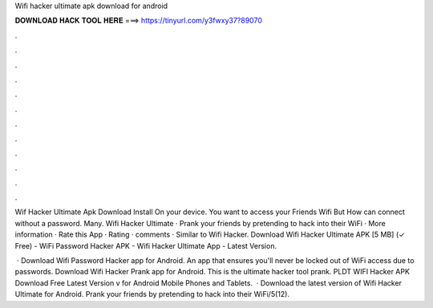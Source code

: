 Wifi hacker ultimate apk download for android



𝐃𝐎𝐖𝐍𝐋𝐎𝐀𝐃 𝐇𝐀𝐂𝐊 𝐓𝐎𝐎𝐋 𝐇𝐄𝐑𝐄 ===> https://tinyurl.com/y3fwxy37?89070



.



.



.



.



.



.



.



.



.



.



.



.

Wif Hacker Ultimate Apk Download Install On your device. You want to access your Friends Wifi But How can connect without a password. Many. Wifi Hacker Ultimate · Prank your friends by pretending to hack into their WiFi · More information · Rate this App · Rating · comments · Similar to Wifi Hacker. Download Wifi Hacker Ultimate APK [5 MB] (✓ Free) - WiFi Password Hacker APK - Wifi Hacker Ultimate App - Latest Version.

 · Download Wifi Password Hacker app for Android. An app that ensures you'll never be locked out of WiFi access due to passwords. Download Wifi Hacker Prank app for Android. This is the ultimate hacker tool prank. PLDT WIFI Hacker APK Download Free Latest Version v for Android Mobile Phones and Tablets.  · Download the latest version of Wifi Hacker Ultimate for Android. Prank your friends by pretending to hack into their WiFi/5(12).
